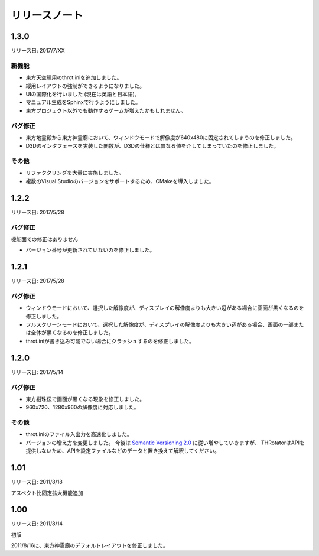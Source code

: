 ﻿======================
リリースノート
======================

1.3.0
=======================

リリース日: 2017/7/XX

新機能
------------

- 東方天空璋用のthrot.iniを追加しました。
- 縦用レイアウトの強制ができるようになりました。
- UIの国際化を行いました (現在は英語と日本語)。
- マニュアル生成をSphinxで行うようにしました。
- 東方プロジェクト以外でも動作するゲームが増えたかもしれません。

バグ修正
-----------

- 東方地霊殿から東方神霊廟において、ウィンドウモードで解像度が640x480に固定されてしまうのを修正しました。
- D3Dのインタフェースを実装した関数が、D3Dの仕様とは異なる値を介してしまっていたのを修正しました。

その他
-----------

- リファクタリングを大量に実施しました。
- 複数のVisual Studioのバージョンをサポートするため、CMakeを導入しました。

1.2.2
======================

リリース日: 2017/5/28

バグ修正
---------

機能面での修正はありません

- バージョン番号が更新されていないのを修正しました。



1.2.1
======================

リリース日: 2017/5/28

バグ修正
---------

- ウィンドウモードにおいて、選択した解像度が、ディスプレイの解像度よりも大きい辺がある場合に画面が黒くなるのを修正しました。
- フルスクリーンモードにおいて、選択した解像度が、ディスプレイの解像度よりも大きい辺がある場合、画面の一部または全体が黒くなるのを修正しました。
- throt.iniが書き込み可能でない場合にクラッシュするのを修正しました。


1.2.0
======================

リリース日: 2017/5/14

バグ修正
---------

- 東方紺珠伝で画面が黒くなる現象を修正しました。
- 960x720、1280x960の解像度に対応しました。

その他
---------

- throt.iniのファイル入出力を高速化しました。
- バージョンの増え方を変更しました。 今後は `Semantic Versioning 2.0 <http://semver.org/>`_ に従い増やしていきますが、 THRotatorはAPIを提供しないため、APIを設定ファイルなどのデータと置き換えて解釈してください。

1.01
======================

リリース日: 2011/8/18

アスペクト比固定拡大機能追加


1.00
======================

リリース日: 2011/8/14

初版

2011/8/16に、東方神霊廟のデフォルトレイアウトを修正しました。
